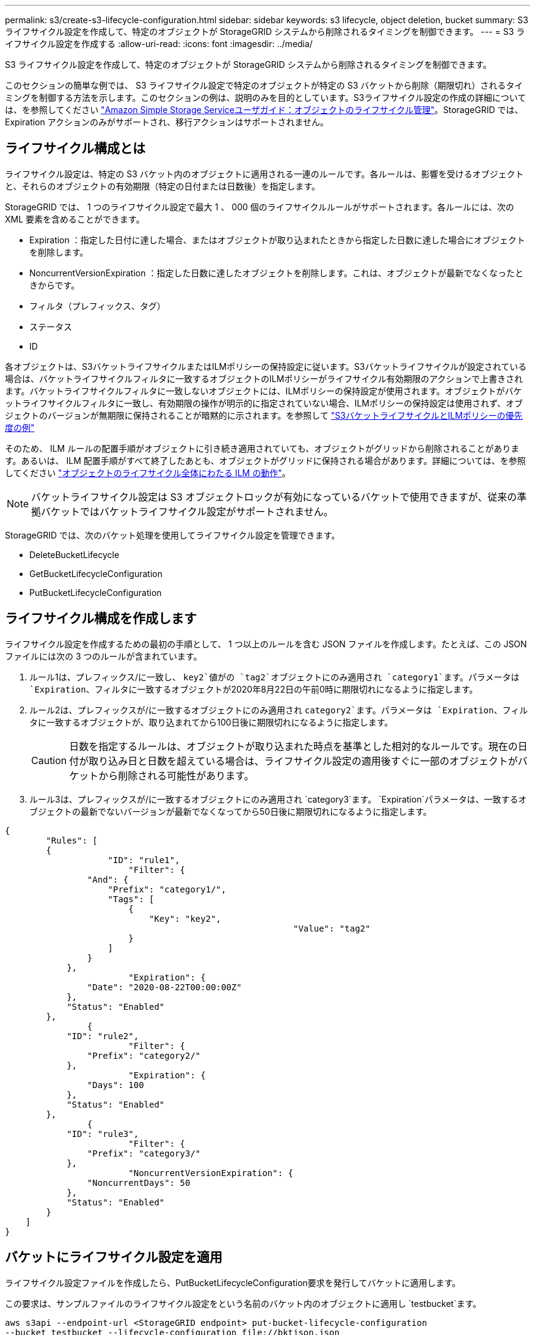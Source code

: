---
permalink: s3/create-s3-lifecycle-configuration.html 
sidebar: sidebar 
keywords: s3 lifecycle, object deletion, bucket 
summary: S3 ライフサイクル設定を作成して、特定のオブジェクトが StorageGRID システムから削除されるタイミングを制御できます。 
---
= S3 ライフサイクル設定を作成する
:allow-uri-read: 
:icons: font
:imagesdir: ../media/


[role="lead"]
S3 ライフサイクル設定を作成して、特定のオブジェクトが StorageGRID システムから削除されるタイミングを制御できます。

このセクションの簡単な例では、 S3 ライフサイクル設定で特定のオブジェクトが特定の S3 バケットから削除（期限切れ）されるタイミングを制御する方法を示します。このセクションの例は、説明のみを目的としています。S3ライフサイクル設定の作成の詳細については、を参照してください https://docs.aws.amazon.com/AmazonS3/latest/dev/object-lifecycle-mgmt.html["Amazon Simple Storage Serviceユーザガイド：オブジェクトのライフサイクル管理"^]。StorageGRID では、 Expiration アクションのみがサポートされ、移行アクションはサポートされません。



== ライフサイクル構成とは

ライフサイクル設定は、特定の S3 バケット内のオブジェクトに適用される一連のルールです。各ルールは、影響を受けるオブジェクトと、それらのオブジェクトの有効期限（特定の日付または日数後）を指定します。

StorageGRID では、 1 つのライフサイクル設定で最大 1 、 000 個のライフサイクルルールがサポートされます。各ルールには、次の XML 要素を含めることができます。

* Expiration ：指定した日付に達した場合、またはオブジェクトが取り込まれたときから指定した日数に達した場合にオブジェクトを削除します。
* NoncurrentVersionExpiration ：指定した日数に達したオブジェクトを削除します。これは、オブジェクトが最新でなくなったときからです。
* フィルタ（プレフィックス、タグ）
* ステータス
* ID


各オブジェクトは、S3バケットライフサイクルまたはILMポリシーの保持設定に従います。S3バケットライフサイクルが設定されている場合は、バケットライフサイクルフィルタに一致するオブジェクトのILMポリシーがライフサイクル有効期限のアクションで上書きされます。バケットライフサイクルフィルタに一致しないオブジェクトには、ILMポリシーの保持設定が使用されます。オブジェクトがバケットライフサイクルフィルタに一致し、有効期限の操作が明示的に指定されていない場合、ILMポリシーの保持設定は使用されず、オブジェクトのバージョンが無期限に保持されることが暗黙的に示されます。を参照して link:../ilm/example-8-priorities-for-s3-bucket-lifecycle-and-ilm-policy.html["S3バケットライフサイクルとILMポリシーの優先度の例"]

そのため、 ILM ルールの配置手順がオブジェクトに引き続き適用されていても、オブジェクトがグリッドから削除されることがあります。あるいは、 ILM 配置手順がすべて終了したあとも、オブジェクトがグリッドに保持される場合があります。詳細については、を参照してください link:../ilm/how-ilm-operates-throughout-objects-life.html["オブジェクトのライフサイクル全体にわたる ILM の動作"]。


NOTE: バケットライフサイクル設定は S3 オブジェクトロックが有効になっているバケットで使用できますが、従来の準拠バケットではバケットライフサイクル設定がサポートされません。

StorageGRID では、次のバケット処理を使用してライフサイクル設定を管理できます。

* DeleteBucketLifecycle
* GetBucketLifecycleConfiguration
* PutBucketLifecycleConfiguration




== ライフサイクル構成を作成します

ライフサイクル設定を作成するための最初の手順として、 1 つ以上のルールを含む JSON ファイルを作成します。たとえば、この JSON ファイルには次の 3 つのルールが含まれています。

. ルール1は、プレフィックス/に一致し、 `key2`値がの `tag2`オブジェクトにのみ適用され `category1`ます。パラメータは `Expiration`、フィルタに一致するオブジェクトが2020年8月22日の午前0時に期限切れになるように指定します。
. ルール2は、プレフィックスが/に一致するオブジェクトにのみ適用され `category2`ます。パラメータは `Expiration`、フィルタに一致するオブジェクトが、取り込まれてから100日後に期限切れになるように指定します。
+

CAUTION: 日数を指定するルールは、オブジェクトが取り込まれた時点を基準とした相対的なルールです。現在の日付が取り込み日と日数を超えている場合は、ライフサイクル設定の適用後すぐに一部のオブジェクトがバケットから削除される可能性があります。

. ルール3は、プレフィックスが/に一致するオブジェクトにのみ適用され `category3`ます。 `Expiration`パラメータは、一致するオブジェクトの最新でないバージョンが最新でなくなってから50日後に期限切れになるように指定します。


[listing]
----
{
	"Rules": [
        {
		    "ID": "rule1",
			"Filter": {
                "And": {
                    "Prefix": "category1/",
                    "Tags": [
                        {
                            "Key": "key2",
							"Value": "tag2"
                        }
                    ]
                }
            },
			"Expiration": {
                "Date": "2020-08-22T00:00:00Z"
            },
            "Status": "Enabled"
        },
		{
            "ID": "rule2",
			"Filter": {
                "Prefix": "category2/"
            },
			"Expiration": {
                "Days": 100
            },
            "Status": "Enabled"
        },
		{
            "ID": "rule3",
			"Filter": {
                "Prefix": "category3/"
            },
			"NoncurrentVersionExpiration": {
                "NoncurrentDays": 50
            },
            "Status": "Enabled"
        }
    ]
}
----


== バケットにライフサイクル設定を適用

ライフサイクル設定ファイルを作成したら、PutBucketLifecycleConfiguration要求を発行してバケットに適用します。

この要求は、サンプルファイルのライフサイクル設定をという名前のバケット内のオブジェクトに適用し `testbucket`ます。

[listing]
----
aws s3api --endpoint-url <StorageGRID endpoint> put-bucket-lifecycle-configuration
--bucket testbucket --lifecycle-configuration file://bktjson.json
----
ライフサイクル設定がバケットに正常に適用されたことを確認するには、GetBucketLifecycleConfiguration要求を問題します。例：

[listing]
----
aws s3api --endpoint-url <StorageGRID endpoint> get-bucket-lifecycle-configuration
 --bucket testbucket
----
成功応答には、適用したライフサイクル設定が表示されます。



== バケットライフサイクルの有効期限が環境 オブジェクトであることを検証します

PutObject、HeadObject、またはGetObjectのいずれか環境の要求を発行するときに、ライフサイクル設定の有効期限ルールが特定のオブジェクトであるかどうかを確認できます。ルールが適用される場合は、オブジェクトの有効期限と一致した有効期限ルールを示すパラメータが応答に含まれ `Expiration`ます。


NOTE: バケットライフサイクルはILMよりも優先されるため、 `expiry-date`オブジェクトが実際に削除される日付が表示されます。詳細については、を参照してください link:../ilm/how-object-retention-is-determined.html["オブジェクト保持期間の決定方法"]。

たとえば、次のPutObject要求は2020年6月22日に発行され、バケットにオブジェクトを配置したとし `testbucket`ます。

[listing]
----
aws s3api --endpoint-url <StorageGRID endpoint> put-object
--bucket testbucket --key obj2test2 --body bktjson.json
----
成功の応答は、オブジェクトの有効期限が 100 日（ 2020 年 10 月 1 日）に切れ、ライフサイクル設定のルール 2 に一致したことを示します。

[listing, subs="specialcharacters,quotes"]
----
{
      *"Expiration": "expiry-date=\"Thu, 01 Oct 2020 09:07:49 GMT\", rule-id=\"rule2\"",
      "ETag": "\"9762f8a803bc34f5340579d4446076f7\""
}
----
たとえば、次のHeadObject要求を使用して、testbucketバケット内の同じオブジェクトのメタデータを取得しました。

[listing]
----
aws s3api --endpoint-url <StorageGRID endpoint> head-object
--bucket testbucket --key obj2test2
----
成功の応答にはオブジェクトのメタデータが含まれ、オブジェクトが 100 日で期限切れになり、ルール 2 に一致したことが示されます。

[listing, subs="specialcharacters,quotes"]
----
{
      "AcceptRanges": "bytes",
      *"Expiration": "expiry-date=\"Thu, 01 Oct 2020 09:07:48 GMT\", rule-id=\"rule2\"",
      "LastModified": "2020-06-23T09:07:48+00:00",
      "ContentLength": 921,
      "ETag": "\"9762f8a803bc34f5340579d4446076f7\""
      "ContentType": "binary/octet-stream",
      "Metadata": {}
}
----

NOTE: バージョン管理が有効なバケットの場合 `x-amz-expiration`、応答ヘッダーはオブジェクトの現在のバージョンにのみ適用されます。
